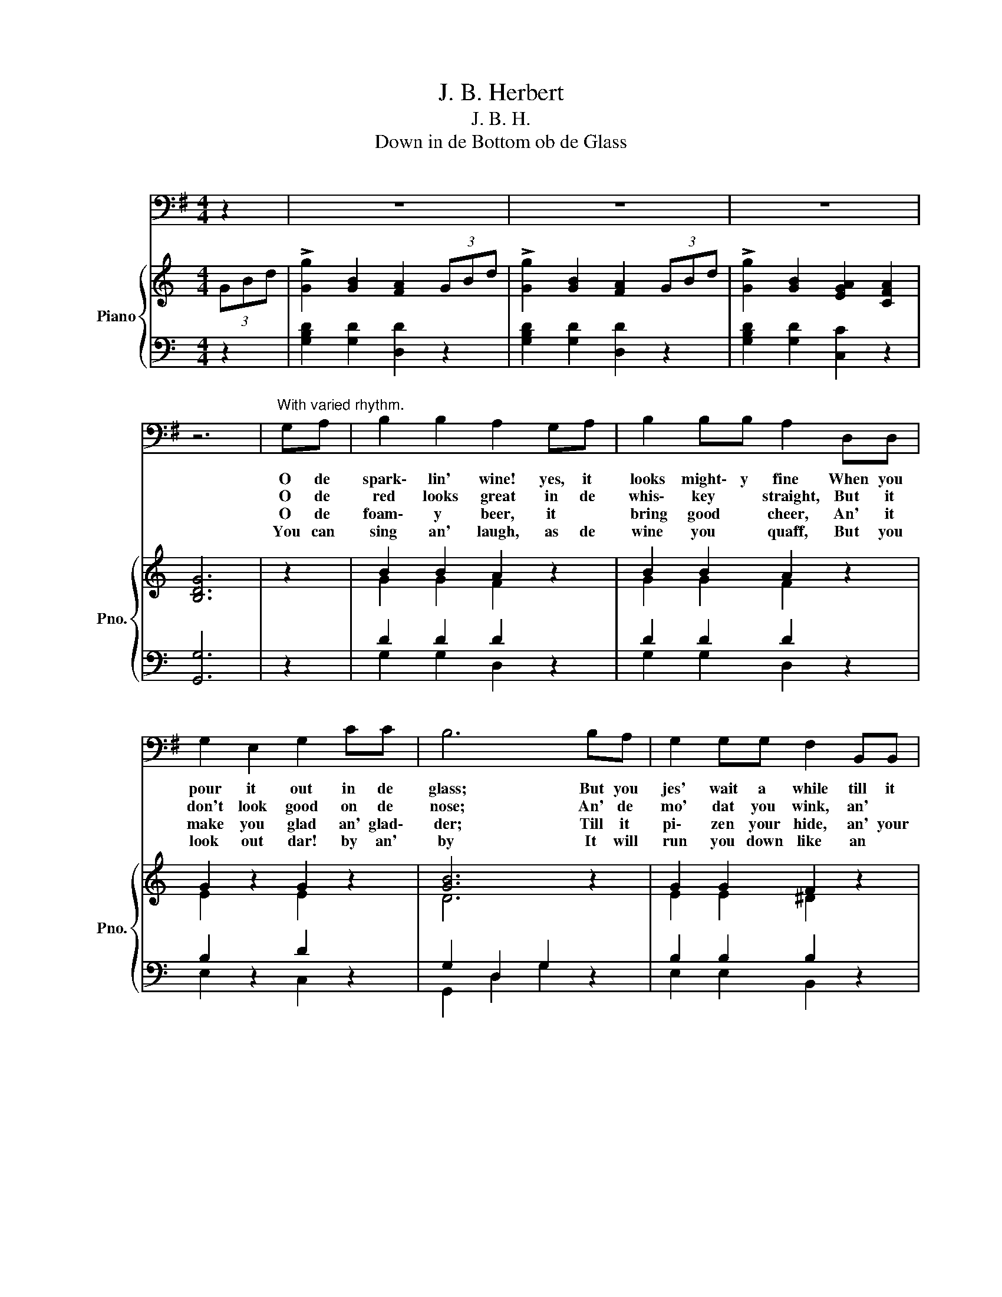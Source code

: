 X:1
T:J. B. Herbert
T:J. B. H.
T:Down in de Bottom ob de Glass
%%score 1 { ( 2 4 ) | ( 3 5 ) }
L:1/8
M:4/4
K:G
V:1 bass 
V:2 treble nm="Piano" snm="Pno."
V:4 treble 
V:3 bass 
V:5 bass 
V:1
 z2 | z8 | z8 | z8 | z6 |"^With varied rhythm."{/x} G,A, | B,2 B,2 A,2 G,A, | B,2 B,B, A,2 D,D, | %8
w: |||||O de|spark\- lin' wine! yes, it|looks might\- y fine When you|
w: |||||O de|red looks great in de|whis\- key * straight, But it|
w: |||||O de|foam\- y beer, it *|bring good * cheer, An' it|
w: |||||You can|sing an' laugh, as de|wine you * quaff, But you|
 G,2 E,2 G,2 CC | B,6 B,A, | G,2 G,G, F,2 B,,B,, | G,2 G,2 F,2 B,,B,, | E,2 G,2 E,2 A,,2 | %13
w: pour it out in de|glass; But you|jes' wait a while till it|lose dat smile, As de|weeks an' months go|
w: don't look good on de|nose; An' de|mo' dat you wink, an' *|blink, an' drink, De *|redder an' redder it|
w: make you glad an' glad\-|der; Till it|pi\- zen your hide, an' your|whole in\- side, An' bloat|you up like a|
w: look out dar! by an'|by It will|run you down like an *|ole blood houn', An' *|leave you dar to|
 D,6"^After each stanza." D,2 | !>!G,4!>(! !>!F,4!>)! |!<(! !>!E,4 !>!D,4!<)! | D,2 D,E, F,F,F,F, | %17
w: pas'. For|down, down,|down, down,|Down in de bot\- tom ob de|
w: grows. *||||
w: bladder *||||
w: die! *||||
!>(! B,,6 B,,2!>)! | A,,2 D,2"^cres." E,2 D,2 | A,,2 D,2 E,2 D,D, | !>!D2 D,2 !>!D2 D,2 | %21
w: glass, Dere's|snakes an' bugs, an'|dregs and drugs, Dat\- 'll|git you sure, at|
w: ||||
w: ||||
w: ||||
!>(! G,8-!>)! | G,6 z2 | %23
w: las',||
w: ||
w: ||
w: ||
 D,2 F,E,"^rall." D,[Q:1/4=112]"^Moderato"C,[Q:1/4=96]"^Andante"B,,[Q:1/4=72]"^Adagio"A,, | %24
w: Down in de bot\- tom ob de|
w: |
w: |
w: |
[Q:1/4=48]"^Largo" G,,6 z2 | z8 | z8 | z8 | z6 |] %29
w: glass.|||||
w: |||||
w: |||||
w: |||||
V:2
[K:C] (3GBd | !>![Gg]2 [GB]2 [FA]2 (3GBd | !>![Gg]2 [GB]2 [FA]2 (3GBd | %3
 !>![Gg]2 [GB]2 [EGA]2 [CFA]2 | [B,DG]6 | z2 | B2 B2 A2 z2 | B2 B2 A2 z2 | G2 z2 G2 z2 | [GB]6 z2 | %10
 G2 G2 F2 z2 | G2 G2 F2 z2 | G2 z2 [EG]4 | [DF]6 D2 | z2 [DG]2 z2 [DF]2 | z2 E2 z2 D2 | D3 D F4 | %17
 B,6 z2 | [DF]2 z2 [DF]2 z2 | [DF]2 z2 [DF]2 z2 | d2 F2 d2 F2 | z2 [DG]2 z2 [DF]2 | z2 E2 z2 D2 | %23
 [CDDF]2 z2 z2 z2 | z4 z2 (3GBd | !>![Gg]2 [GB]2 [FA]2 (3GBd | !>![Gg]2 [GB]2 [FA]2 (3GBd | %27
 !>![Gg]2 [GB]2 [EGA]2 [CDFA]2 | [B,DG]6 |] %29
V:3
[K:C] z2 | [G,B,D]2 [G,D]2 [D,D]2 z2 | [G,B,D]2 [G,D]2 [D,D]2 z2 | [G,B,D]2 [G,D]2 [C,C]2 z2 | %4
 [G,,G,]6 | z2 | D2 D2 D2 z2 | D2 D2 D2 z2 | B,2 z2 D2 z2 | G,2 D,2 G,2 z2 | B,2 B,2 B,2 z2 | %11
 B,2 B,2 B,2 z2 | B,2 z2 A,4 | D,2 A,,2 D,,2 z2 | G,4 F,4 | E,4 D,4 | D,4 ^C,4 | %17
 B,,2 F,,2 B,,,2 z2 | A,,2 D,2 E,2 D,2 | A,,2 D,2 E,2 D,2 | D,2 A,2 D,2 A,2 | G,4 F,4 | E,4 D,4 | %23
 [D,,D,]2 z2 z4 | z2"^a tempo" (3F,,B,,D, G,2!<(! z2!<)! | [G,B,D]2 [G,D]2 [D,D]2 z2 | %26
 [G,G,B,D]2 [G,D]2 [D,D]2 z2 | [G,B,D]2 [G,D]2 [C,C]2 D,2 | [G,,G,]6 |] %29
V:4
[K:C] x2 | x8 | x8 | x8 | x6 | x2 | G2 G2 F2 z2 | G2 G2 F2 z2 | E2 z2 E2 z2 | D6 z2 | %10
 E2 E2 ^D2 z2 | E2 E2 ^D2 z2 | E2 z2 ^C4 | A,6 C2 | z2 B,2 z2 B,2 | z2 B,2 z2 B,2 | B,4 ^A,4 | %17
 B,6 z2 | B,2 z2 B,2 z2 | B,2 z2 B,2 z2 | [DF]2 [CD]2 [DF]2 [CD]2 | z2 [B,D]2 z2 [B,D]2 | %22
 z2 B,2 z2 B,2 | x8 | x8 | x8 | x8 | x8 | x6 |] %29
V:5
[K:C] x2 | x8 | x8 | x8 | x6 | x2 | G,2 G,2 D,2 z2 | G,2 G,2 D,2 z2 | E,2 z2 C,2 z2 | %9
 G,,2 D,2 G,2 z2 | E,2 E,2 B,,2 z2 | E,2 E,2 B,,2 z2 | E,2 z2 A,,4 | D,2 A,,2 D,,2 z2 | G,,4 G,,4 | %15
 G,,4 G,,4 | F,,4 F,,4 | B,,2 F,,2 B,,,2 z2 | x8 | x8 | D,,2 D,2 D,,2 D,2 | !>!G,,4 !>!G,,4 | %22
 !>!G,,4 !>!G,,4 | x8 | x8 | x8 | x8 | x8 | x6 |] %29

